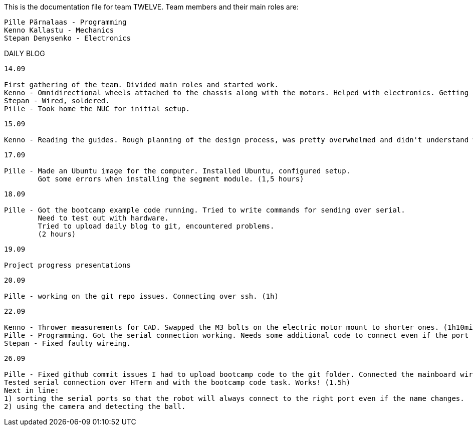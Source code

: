 This is the documentation file for team TWELVE.
Team members and their main roles are:

	Pille Pärnalaas - Programming
	Kenno Kallastu - Mechanics
	Stepan Denysenko - Electronics


DAILY BLOG

---------------------------------------------------------
14.09

First gathering of the team. Divided main roles and started work.
Kenno - Omnidirectional wheels attached to the chassis along with the motors. Helped with electronics. Getting familiar with the lab.(1.5hrs)
Stepan - Wired, soldered.
Pille - Took home the NUC for initial setup.
---------------------------------------------------------


---------------------------------------------------------
15.09 

Kenno - Reading the guides. Rough planning of the design process, was pretty overwhelmed and didn't understand what was supposed to be done. (1hr)
---------------------------------------------------------

---------------------------------------------------------
17.09

Pille - Made an Ubuntu image for the computer. Installed Ubuntu, configured setup.
	Got some errors when installing the segment module. (1,5 hours)
---------------------------------------------------------

---------------------------------------------------------
18.09

Pille - Got the bootcamp example code running. Tried to write commands for sending over serial.
	Need to test out with hardware.
	Tried to upload daily blog to git, encountered problems.
	(2 hours)
---------------------------------------------------------

---------------------------------------------------------
19.09

Project progress presentations
---------------------------------------------------------

---------------------------------------------------------
20.09

Pille - working on the git repo issues. Connecting over ssh. (1h)
---------------------------------------------------------

---------------------------------------------------------
22.09

Kenno - Thrower measurements for CAD. Swapped the M3 bolts on the electric motor mount to shorter ones. (1h10min)
Pille - Programming. Got the serial connection working. Needs some additional code to connect even if the port changes. (2h)
Stepan - Fixed faulty wireing.
---------------------------------------------------------

---------------------------------------------------------
26.09

Pille - Fixed github commit issues I had to upload bootcamp code to the git folder. Connected the mainboard wires to the motors. Works!
Tested serial connection over HTerm and with the bootcamp code task. Works! (1.5h)
Next in line: 
1) sorting the serial ports so that the robot will always connect to the right port even if the name changes.
2) using the camera and detecting the ball.
---------------------------------------------------------
